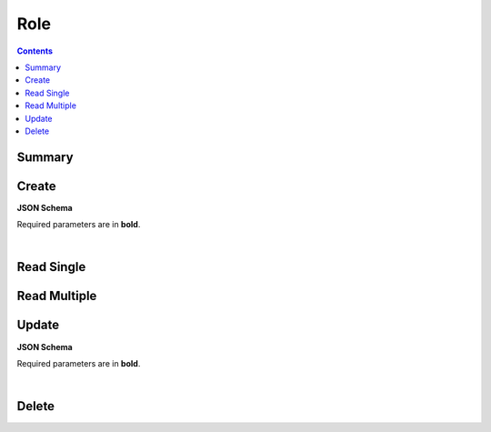 Role
****

.. contents::
  :backlinks: none

Summary
-------

.. qrefflask:: project:create_app()
  :endpoints: api.create_role, api.read_role, api.read_roles, api.update_role, api.delete_role
  :order: path

Create
------

**JSON Schema**

Required parameters are in **bold**.

.. jsonschema:: ../../project/api/schemas/role_create.json

|

.. autoflask:: project:create_app()
  :endpoints: api.create_role

Read Single
-----------

.. autoflask:: project:create_app()
  :endpoints: api.read_role

Read Multiple
-------------

.. autoflask:: project:create_app()
  :endpoints: api.read_roles

Update
------

**JSON Schema**

Required parameters are in **bold**.

.. jsonschema:: ../../project/api/schemas/role_update.json

|

.. autoflask:: project:create_app()
  :endpoints: api.update_role

Delete
------

.. autoflask:: project:create_app()
  :endpoints: api.delete_role